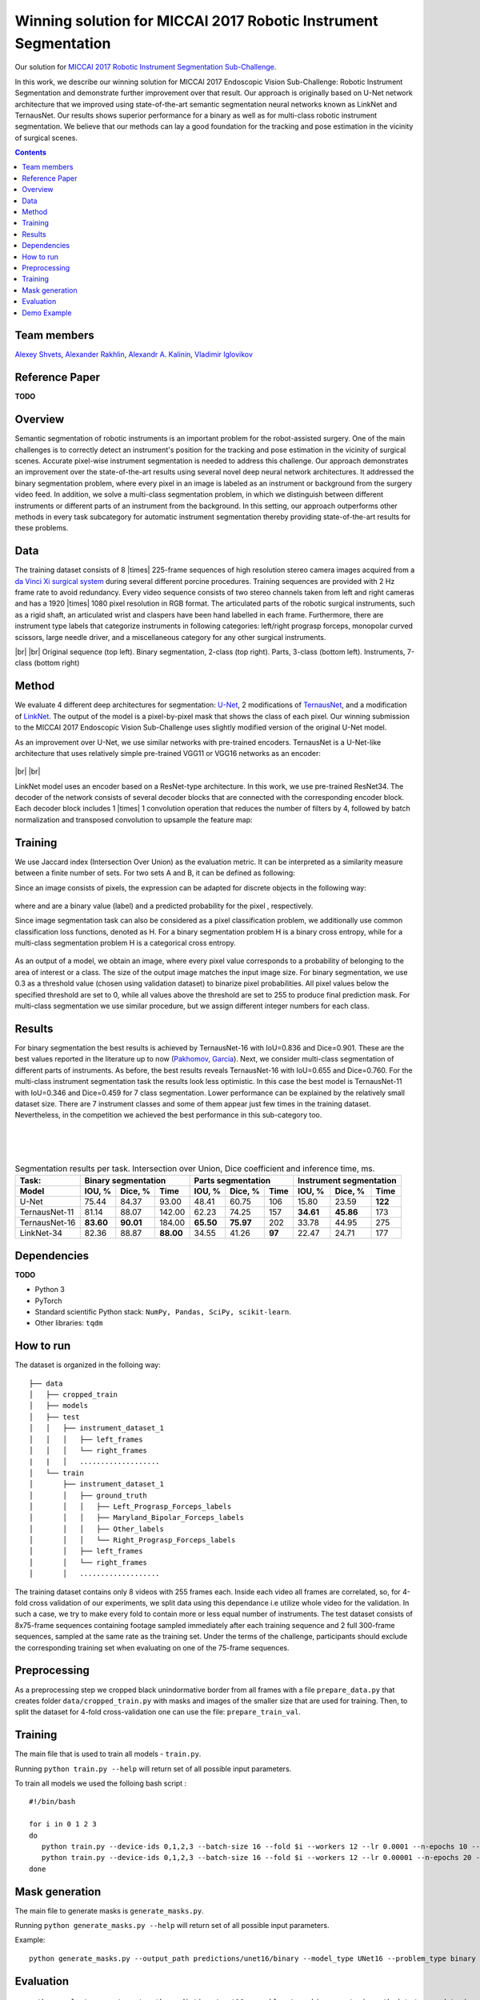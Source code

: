 ===========================================
Winning solution for MICCAI 2017 Robotic Instrument Segmentation
===========================================

Our solution for `MICCAI 2017 Robotic Instrument Segmentation Sub-Challenge`_.

In this work, we describe our winning solution for MICCAI 2017 Endoscopic Vision Sub-Challenge: Robotic Instrument Segmentation and demonstrate further improvement over that result. Our approach is originally based on U-Net network architecture that we improved using state-of-the-art semantic segmentation neural networks known as LinkNet and TernausNet. Our results shows superior performance for a binary  as well as for multi-class robotic instrument segmentation. We believe that our methods can lay a good foundation for the tracking and pose estimation in the vicinity of surgical scenes.

.. contents::

Team members
------------
`Alexey Shvets`_, `Alexander Rakhlin`_, `Alexandr A. Kalinin`_, `Vladimir Iglovikov`_

Reference Paper
---------------
**TODO**

Overview
--------
Semantic segmentation of robotic instruments is an important problem for the robot-assisted surgery. One of the main challenges is to correctly detect an instrument's position for the tracking and pose estimation in the vicinity of surgical scenes. Accurate pixel-wise instrument segmentation is needed to address this challenge. Our approach demonstrates an improvement over the state-of-the-art results using several novel deep neural network architectures. It addressed the binary segmentation problem, where every pixel in an image is labeled as an instrument or background from the surgery video feed. In addition, we solve a multi-class segmentation problem, in which we distinguish between different instruments or different parts of an instrument from the background. In this setting, our approach outperforms other methods in every task subcategory for automatic instrument segmentation thereby providing state-of-the-art results for these problems.

Data
----
The training dataset consists of 8 |times| 225-frame sequences of high resolution stereo camera images acquired from a `da Vinci Xi surgical system`_ during several different porcine procedures. Training sequences are provided with 2 Hz frame rate to avoid redundancy. Every video sequence consists of two stereo channels taken from left and right cameras and has a 1920 |times| 1080 pixel resolution in RGB format. The articulated parts of the robotic surgical instruments, such as a rigid shaft, an articulated wrist and claspers have been hand labelled in each frame. Furthermore, there are instrument type labels that categorize instruments in following categories: left/right prograsp forceps, monopolar curved scissors, large needle driver, and a miscellaneous category for any other surgical instruments.

.. class:: center

    |gif1| |gif2|
    |br|
    |gif3| |gif4|
    |br|
    Original sequence (top left). Binary segmentation, 2-class (top right). Parts, 3-class (bottom left). Instruments, 7-class (bottom right)

Method
------
We evaluate 4 different deep architectures for segmentation: `U-Net`_, 2 modifications of `TernausNet`_, and a modification of `LinkNet`_. The output of the model is a pixel-by-pixel mask that shows the class of each pixel. Our winning submission to the MICCAI 2017 Endoscopic Vision Sub-Challenge uses slightly modified version of the original U-Net model.

As an improvement over U-Net, we use similar networks with pre-trained encoders. TernausNet is a U-Net-like architecture that uses relatively simple pre-trained VGG11 or VGG16 networks as an encoder:

.. figure:: images/TernausNet.png
    :scale: 65 %

|br|
|br|

LinkNet model uses an encoder based on a ResNet-type architecture. In this work, we use pre-trained ResNet34. The decoder of the network consists of several decoder blocks that are connected with the corresponding encoder block. Each decoder block includes 1 |times| 1 convolution operation that reduces the number of filters by 4, followed by batch normalization and transposed convolution to upsample the feature map:

.. figure:: images/LinkNet34.png
    :scale: 72 %

Training
--------

We use Jaccard index (Intersection Over Union) as the evaluation metric. It can be interpreted as a similarity measure between a finite number of sets. For two sets A and B, it can be defined as following:

.. raw:: html

    <figure>
        <img src="images/iou.gif" align="center"/>
    </figure>

Since an image consists of pixels, the expression can be adapted for discrete objects in the following way:

.. figure:: images/jaccard.gif
    :align: center

where |y| and |y_hat| are a binary value (label) and a predicted probability for the pixel |i|, respectively.

Since image segmentation task can also be considered as a pixel classification problem, we additionally use common classification loss functions, denoted as H. For a binary segmentation problem H is a binary cross entropy, while for a multi-class segmentation problem H is a categorical cross entropy.

.. figure:: images/loss.gif
    :align: center

As an output of a model, we obtain an image, where every pixel value corresponds to a probability of belonging to the area of interest or a class. The size of the output image matches the input image size. For binary segmentation, we use 0.3 as a threshold value (chosen using validation dataset) to binarize pixel probabilities. All pixel values below the specified threshold are set to 0, while all values above the threshold are set to 255 to produce final prediction mask. For multi-class segmentation we use similar procedure, but we assign different integer numbers for each class.

Results
-------

For binary segmentation the best results is achieved by TernausNet-16 with IoU=0.836 and Dice=0.901. These are the best values reported in the literature up to now (`Pakhomov`_, `Garcia`_). Next, we consider multi-class segmentation of different parts of instruments. As before, the best results reveals TernausNet-16 with IoU=0.655 and Dice=0.760. For the multi-class instrument segmentation task the results look less optimistic. In this case the best model is TernausNet-11 with IoU=0.346 and Dice=0.459 for 7 class segmentation. Lower performance can be explained by the relatively small dataset size. There are 7 instrument classes and some of them appear just few times in the training dataset. Nevertheless, in the competition we achieved the best performance in this sub-category too.

.. raw:: html

    <figure>
        <img src="images/grid-1-41.png" width="60%" height="auto" align="center"/>
        <figcaption>Comparison between several architectures for binary and multi-class segmentation.</figcaption>
    </figure>
|
|
|

.. table:: Segmentation results per task. Intersection over Union, Dice coefficient and inference time, ms.

    ============= ========= ========= ========= ========= ========= ====== ========= ========= =======
    Task:         Binary segmentation           Parts segmentation         Instrument segmentation
    ------------- ----------------------------- -------------------------- ---------------------------
    Model         IOU, %    Dice, %   Time      IOU, %    Dice, %   Time     IOU, %  Dice, %   Time
    ============= ========= ========= ========= ========= ========= ====== ========= ========= =======
    U-Net         75.44     84.37     93.00     48.41     60.75     106    15.80     23.59     **122**
    TernausNet-11 81.14     88.07     142.00    62.23     74.25     157    **34.61** **45.86** 173
    TernausNet-16 **83.60** **90.01** 184.00    **65.50** **75.97** 202    33.78     44.95     275
    LinkNet-34    82.36     88.87     **88.00** 34.55     41.26     **97** 22.47     24.71     177
    ============= ========= ========= ========= ========= ========= ====== ========= ========= =======

Dependencies
------------
**TODO**

* Python 3
* PyTorch
* Standard scientific Python stack: ``NumPy, Pandas, SciPy, scikit-learn``.
* Other libraries: ``tqdm``


How to run
----------

The dataset is organized in the folloing way:

::

    ├── data
    │   ├── cropped_train
    │   ├── models
    │   ├── test
    │   │   ├── instrument_dataset_1
    │   │   │   ├── left_frames
    │   │   │   └── right_frames
    |   |   │   ................... 
    │   └── train
    │       ├── instrument_dataset_1
    │       │   ├── ground_truth
    │       │   │   ├── Left_Prograsp_Forceps_labels
    │       │   │   ├── Maryland_Bipolar_Forceps_labels
    │       │   │   ├── Other_labels
    │       │   │   └── Right_Prograsp_Forceps_labels
    │       │   ├── left_frames
    │       │   └── right_frames
    │       │   ...................

The training dataset contains only 8 videos with 255 frames each. Inside each video all frames are correlated, so, for 4-fold cross validation of our experiments, we split data using this dependance i.e utilize whole video for the validation. In such a case, we try to make every fold to contain more or less equal number of instruments. The test dataset consists of 8x75-frame sequences containing footage sampled immediately after each training sequence and 2 full 300-frame sequences, sampled at the same rate as the training set. Under the terms of the challenge, participants should exclude the corresponding training set when evaluating on one of the 75-frame sequences. 

Preprocessing
-------------
As a preprocessing step we cropped black unindormative border from all frames with a file ``prepare_data.py`` that creates folder ``data/cropped_train.py`` with masks and images of the smaller size that are used for training. Then, to split the dataset for 4-fold cross-validation one can use the file: ``prepare_train_val``.


Training
--------
The main file that is used to train all models -  ``train.py``.

Running ``python train.py --help`` will return set of all possible input parameters.

To train all models we used the folloing bash script :

::

    #!/bin/bash

    for i in 0 1 2 3
    do
       python train.py --device-ids 0,1,2,3 --batch-size 16 --fold $i --workers 12 --lr 0.0001 --n-epochs 10 --type binary --jaccard-weight 1
       python train.py --device-ids 0,1,2,3 --batch-size 16 --fold $i --workers 12 --lr 0.00001 --n-epochs 20 --type binary --jaccard-weight 1
    done


Mask generation
---------------
The main file to generate masks is ``generate_masks.py``.

Running ``python generate_masks.py --help`` will return set of all possible input parameters.

Example:
:: 
    python generate_masks.py --output_path predictions/unet16/binary --model_type UNet16 --problem_type binary --model_path data/models/unet16_binary_20 --fold -1 --batch-size 4

Evaluation
----------

::

    python evaluate.py --target_path predictions/unet16 --problem_type binary --train_path data/cropped_train

Our results can be improved further by few percentages using simple rules such as additional augmentation of train images and train the model for longer time. In addition, the cyclic learning rate or cosine annealing could be also applied. To do it one can use our pre-trained weights as initialization. To improve test prediction TTA technique could be used as well as averaging prediction from all folds.


Demo Example
----------
You can easily start to use our models from the following demo example

    Demo.ipynb
   
..  _`Demo.ipynb`: https://github.com/ternaus/robot-surgery-segmentation/blob/master/Demo.ipynb
.. _`Alexander Rakhlin`: https://www.linkedin.com/in/alrakhlin/
.. _`Alexey Shvets`: https://www.linkedin.com/in/alexey-shvets-b0215263/
.. _`Vladimir Iglovikov`: https://www.linkedin.com/in/iglovikov/
.. _`Alexandr A. Kalinin`: https://alxndrkalinin.github.io/
.. _`MICCAI 2017 Robotic Instrument Segmentation Sub-Challenge`: https://endovissub2017-roboticinstrumentsegmentation.grand-challenge.org/
.. _`da Vinci Xi surgical system`: https://intuitivesurgical.com/products/da-vinci-xi/
.. _`TernausNet`: https://arxiv.org/abs/1801.05746
.. _`U-Net`: https://arxiv.org/abs/1505.04597
.. _`LinkNet`: https://arxiv.org/abs/1707.03718
.. _`Garcia`: https://arxiv.org/abs/1706.08126
.. _`Pakhomov`: https://arxiv.org/abs/1703.08580

.. |br| raw:: html

   <br />

.. |plusmn| raw:: html

   &plusmn

.. |times| raw:: html

   &times

.. |micro| raw:: html

   &microm

.. |gif1| image:: images/gifs/dataset6/original.gif
.. |gif2| image:: images/gifs/dataset6/binary.gif
.. |gif3| image:: images/gifs/dataset6/parts.gif
.. |gif4| image:: images/gifs/dataset6/types.gif
.. |y| image:: images/y.gif
.. |y_hat| image:: images/y_hat.gif
.. |i| image:: images/i.gif
